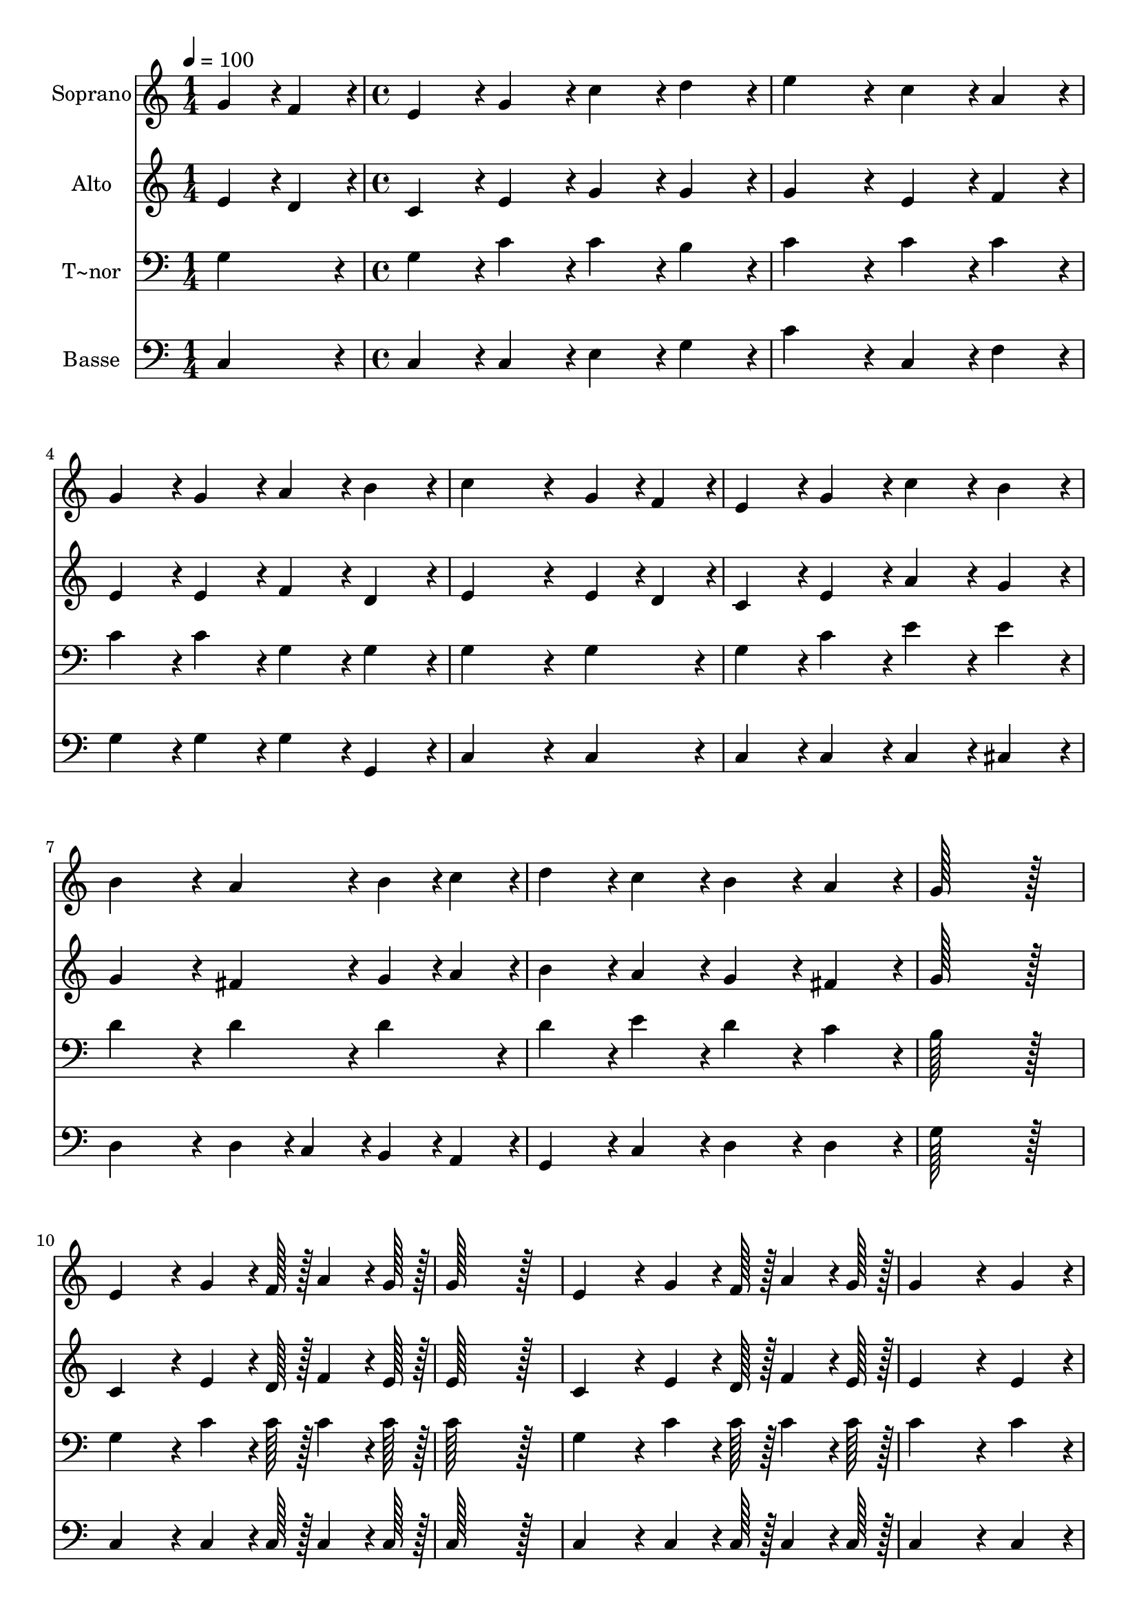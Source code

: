 % Lily was here -- automatically converted by c:/Program Files (x86)/LilyPond/usr/bin/midi2ly.py from output/050.mid
\version "2.14.0"

\layout {
  \context {
    \Voice
    \remove "Note_heads_engraver"
    \consists "Completion_heads_engraver"
    \remove "Rest_engraver"
    \consists "Completion_rest_engraver"
  }
}

trackAchannelA = {
  
  \time 1/4 
  
  \tempo 4 = 100 
  \skip 4 
  | % 2
  
  \time 4/4 
  
}

trackA = <<
  \context Voice = voiceA \trackAchannelA
>>


trackBchannelA = {
  
  \set Staff.instrumentName = "Soprano"
  
  \time 1/4 
  
  \tempo 4 = 100 
  \skip 4 
  | % 2
  
  \time 4/4 
  
}

trackBchannelB = \relative c {
  g''4*43/96 r4*5/96 f4*43/96 r4*5/96 e4*86/96 r4*10/96 g4*86/96 
  r4*10/96 c4*86/96 r4*10/96 
  | % 2
  d4*86/96 r4*10/96 e4*172/96 r4*20/96 c4*86/96 r4*10/96 
  | % 3
  a4*86/96 r4*10/96 g4*86/96 r4*10/96 g4*86/96 r4*10/96 a4*86/96 
  r4*10/96 
  | % 4
  b4*86/96 r4*10/96 c4*259/96 r4*29/96 
  | % 5
  g4*43/96 r4*5/96 f4*43/96 r4*5/96 e4*86/96 r4*10/96 g4*86/96 
  r4*10/96 c4*86/96 r4*10/96 
  | % 6
  b4*86/96 r4*10/96 b4*172/96 r4*20/96 a4*86/96 r4*10/96 
  | % 7
  b4*43/96 r4*5/96 c4*43/96 r4*5/96 d4*86/96 r4*10/96 c4*86/96 
  r4*10/96 b4*86/96 r4*10/96 
  | % 8
  a4*86/96 r4*10/96 g128*115 r128*13 e4*172/96 r4*20/96 g4*64/96 
  r4*8/96 f128*7 r128 
  | % 10
  a4*64/96 r4*8/96 g128*7 r128 g128*115 r128*13 e4*172/96 r4*20/96 g4*64/96 
  r4*8/96 f128*7 r128 
  | % 12
  a4*64/96 r4*8/96 g128*7 r128 g4*259/96 r4*29/96 
  | % 13
  g4*86/96 r4*10/96 a4*86/96 r4*10/96 b4*86/96 r4*10/96 c4*86/96 
  r4*10/96 
  | % 14
  a4*86/96 r4*10/96 g4*86/96 r4*10/96 c4*86/96 r4*10/96 d4*86/96 
  r4*10/96 
  | % 15
  e4*86/96 r4*10/96 d4*172/96 r4*20/96 b4*172/96 r4*20/96 c128*115 
}

trackB = <<
  \context Voice = voiceA \trackBchannelA
  \context Voice = voiceB \trackBchannelB
>>


trackCchannelA = {
  
  \set Staff.instrumentName = "Alto"
  
  \time 1/4 
  
  \tempo 4 = 100 
  \skip 4 
  | % 2
  
  \time 4/4 
  
}

trackCchannelB = \relative c {
  e'4*43/96 r4*5/96 d4*43/96 r4*5/96 c4*86/96 r4*10/96 e4*86/96 
  r4*10/96 g4*86/96 r4*10/96 
  | % 2
  g4*86/96 r4*10/96 g4*172/96 r4*20/96 e4*86/96 r4*10/96 
  | % 3
  f4*86/96 r4*10/96 e4*86/96 r4*10/96 e4*86/96 r4*10/96 f4*86/96 
  r4*10/96 
  | % 4
  d4*86/96 r4*10/96 e4*259/96 r4*29/96 
  | % 5
  e4*43/96 r4*5/96 d4*43/96 r4*5/96 c4*86/96 r4*10/96 e4*86/96 
  r4*10/96 a4*86/96 r4*10/96 
  | % 6
  g4*86/96 r4*10/96 g4*172/96 r4*20/96 fis4*86/96 r4*10/96 
  | % 7
  g4*43/96 r4*5/96 a4*43/96 r4*5/96 b4*86/96 r4*10/96 a4*86/96 
  r4*10/96 g4*86/96 r4*10/96 
  | % 8
  fis4*86/96 r4*10/96 g128*115 r128*13 c,4*172/96 r4*20/96 e4*64/96 
  r4*8/96 d128*7 r128 
  | % 10
  f4*64/96 r4*8/96 e128*7 r128 e128*115 r128*13 c4*172/96 r4*20/96 e4*64/96 
  r4*8/96 d128*7 r128 
  | % 12
  f4*64/96 r4*8/96 e128*7 r128 e4*259/96 r4*29/96 
  | % 13
  e4*86/96 r4*10/96 f4*86/96 r4*10/96 f4*86/96 r4*10/96 g4*86/96 
  r4*10/96 
  | % 14
  f4*86/96 r4*10/96 e4*86/96 r4*10/96 g4*86/96 r4*10/96 g4*86/96 
  r4*10/96 
  | % 15
  g4*86/96 r4*10/96 f4*172/96 r4*20/96 f4*172/96 r4*20/96 e128*115 
}

trackC = <<
  \context Voice = voiceA \trackCchannelA
  \context Voice = voiceB \trackCchannelB
>>


trackDchannelA = {
  
  \set Staff.instrumentName = "T~nor"
  
  \time 1/4 
  
  \tempo 4 = 100 
  \skip 4 
  | % 2
  
  \time 4/4 
  
}

trackDchannelB = \relative c {
  g'4*86/96 r4*10/96 g4*86/96 r4*10/96 c4*86/96 r4*10/96 c4*86/96 
  r4*10/96 
  | % 2
  b4*86/96 r4*10/96 c4*172/96 r4*20/96 c4*86/96 r4*10/96 
  | % 3
  c4*86/96 r4*10/96 c4*86/96 r4*10/96 c4*86/96 r4*10/96 g4*86/96 
  r4*10/96 
  | % 4
  g4*86/96 r4*10/96 g4*259/96 r4*29/96 
  | % 5
  g4*86/96 r4*10/96 g4*86/96 r4*10/96 c4*86/96 r4*10/96 e4*86/96 
  r4*10/96 
  | % 6
  e4*86/96 r4*10/96 d4*172/96 r4*20/96 d4*86/96 r4*10/96 
  | % 7
  d4*86/96 r4*10/96 d4*86/96 r4*10/96 e4*86/96 r4*10/96 d4*86/96 
  r4*10/96 
  | % 8
  c4*86/96 r4*10/96 b128*115 r128*13 g4*172/96 r4*20/96 c4*64/96 
  r4*8/96 c128*7 r128 
  | % 10
  c4*64/96 r4*8/96 c128*7 r128 c128*115 r128*13 g4*172/96 r4*20/96 c4*64/96 
  r4*8/96 c128*7 r128 
  | % 12
  c4*64/96 r4*8/96 c128*7 r128 c4*259/96 r4*29/96 
  | % 13
  c4*86/96 r4*10/96 c4*86/96 r4*10/96 d4*86/96 r4*10/96 c4*86/96 
  r4*10/96 
  | % 14
  c4*86/96 r4*10/96 c4*86/96 r4*10/96 c4*86/96 r4*10/96 b4*86/96 
  r4*10/96 
  | % 15
  c4*86/96 r4*10/96 a4*172/96 r4*20/96 d4*172/96 r4*20/96 c128*115 
}

trackD = <<

  \clef bass
  
  \context Voice = voiceA \trackDchannelA
  \context Voice = voiceB \trackDchannelB
>>


trackEchannelA = {
  
  \set Staff.instrumentName = "Basse"
  
  \time 1/4 
  
  \tempo 4 = 100 
  \skip 4 
  | % 2
  
  \time 4/4 
  
}

trackEchannelB = \relative c {
  c4*86/96 r4*10/96 c4*86/96 r4*10/96 c4*86/96 r4*10/96 e4*86/96 
  r4*10/96 
  | % 2
  g4*86/96 r4*10/96 c4*172/96 r4*20/96 c,4*86/96 r4*10/96 
  | % 3
  f4*86/96 r4*10/96 g4*86/96 r4*10/96 g4*86/96 r4*10/96 g4*86/96 
  r4*10/96 
  | % 4
  g,4*86/96 r4*10/96 c4*259/96 r4*29/96 
  | % 5
  c4*86/96 r4*10/96 c4*86/96 r4*10/96 c4*86/96 r4*10/96 c4*86/96 
  r4*10/96 
  | % 6
  cis4*86/96 r4*10/96 d4*172/96 r4*20/96 d4*43/96 r4*5/96 c4*43/96 
  r4*5/96 
  | % 7
  b4*43/96 r4*5/96 a4*43/96 r4*5/96 g4*86/96 r4*10/96 c4*86/96 
  r4*10/96 d4*86/96 r4*10/96 
  | % 8
  d4*86/96 r4*10/96 g128*115 r128*13 c,4*172/96 r4*20/96 c4*64/96 
  r4*8/96 c128*7 r128 
  | % 10
  c4*64/96 r4*8/96 c128*7 r128 c128*115 r128*13 c4*172/96 r4*20/96 c4*64/96 
  r4*8/96 c128*7 r128 
  | % 12
  c4*64/96 r4*8/96 c128*7 r128 c4*259/96 r4*29/96 
  | % 13
  c4*86/96 r4*10/96 f4*86/96 r4*10/96 d4*86/96 r4*10/96 e4*86/96 
  r4*10/96 
  | % 14
  f4*86/96 r4*10/96 c4*86/96 r4*10/96 e4*86/96 r4*10/96 d4*86/96 
  r4*10/96 
  | % 15
  c4*86/96 r4*10/96 f4*172/96 r4*20/96 g4*172/96 r4*20/96 c,128*115 
}

trackE = <<

  \clef bass
  
  \context Voice = voiceA \trackEchannelA
  \context Voice = voiceB \trackEchannelB
>>


\score {
  <<
    \context Staff=trackB \trackA
    \context Staff=trackB \trackB
    \context Staff=trackC \trackA
    \context Staff=trackC \trackC
    \context Staff=trackD \trackA
    \context Staff=trackD \trackD
    \context Staff=trackE \trackA
    \context Staff=trackE \trackE
  >>
  \layout {}
  \midi {}
}
